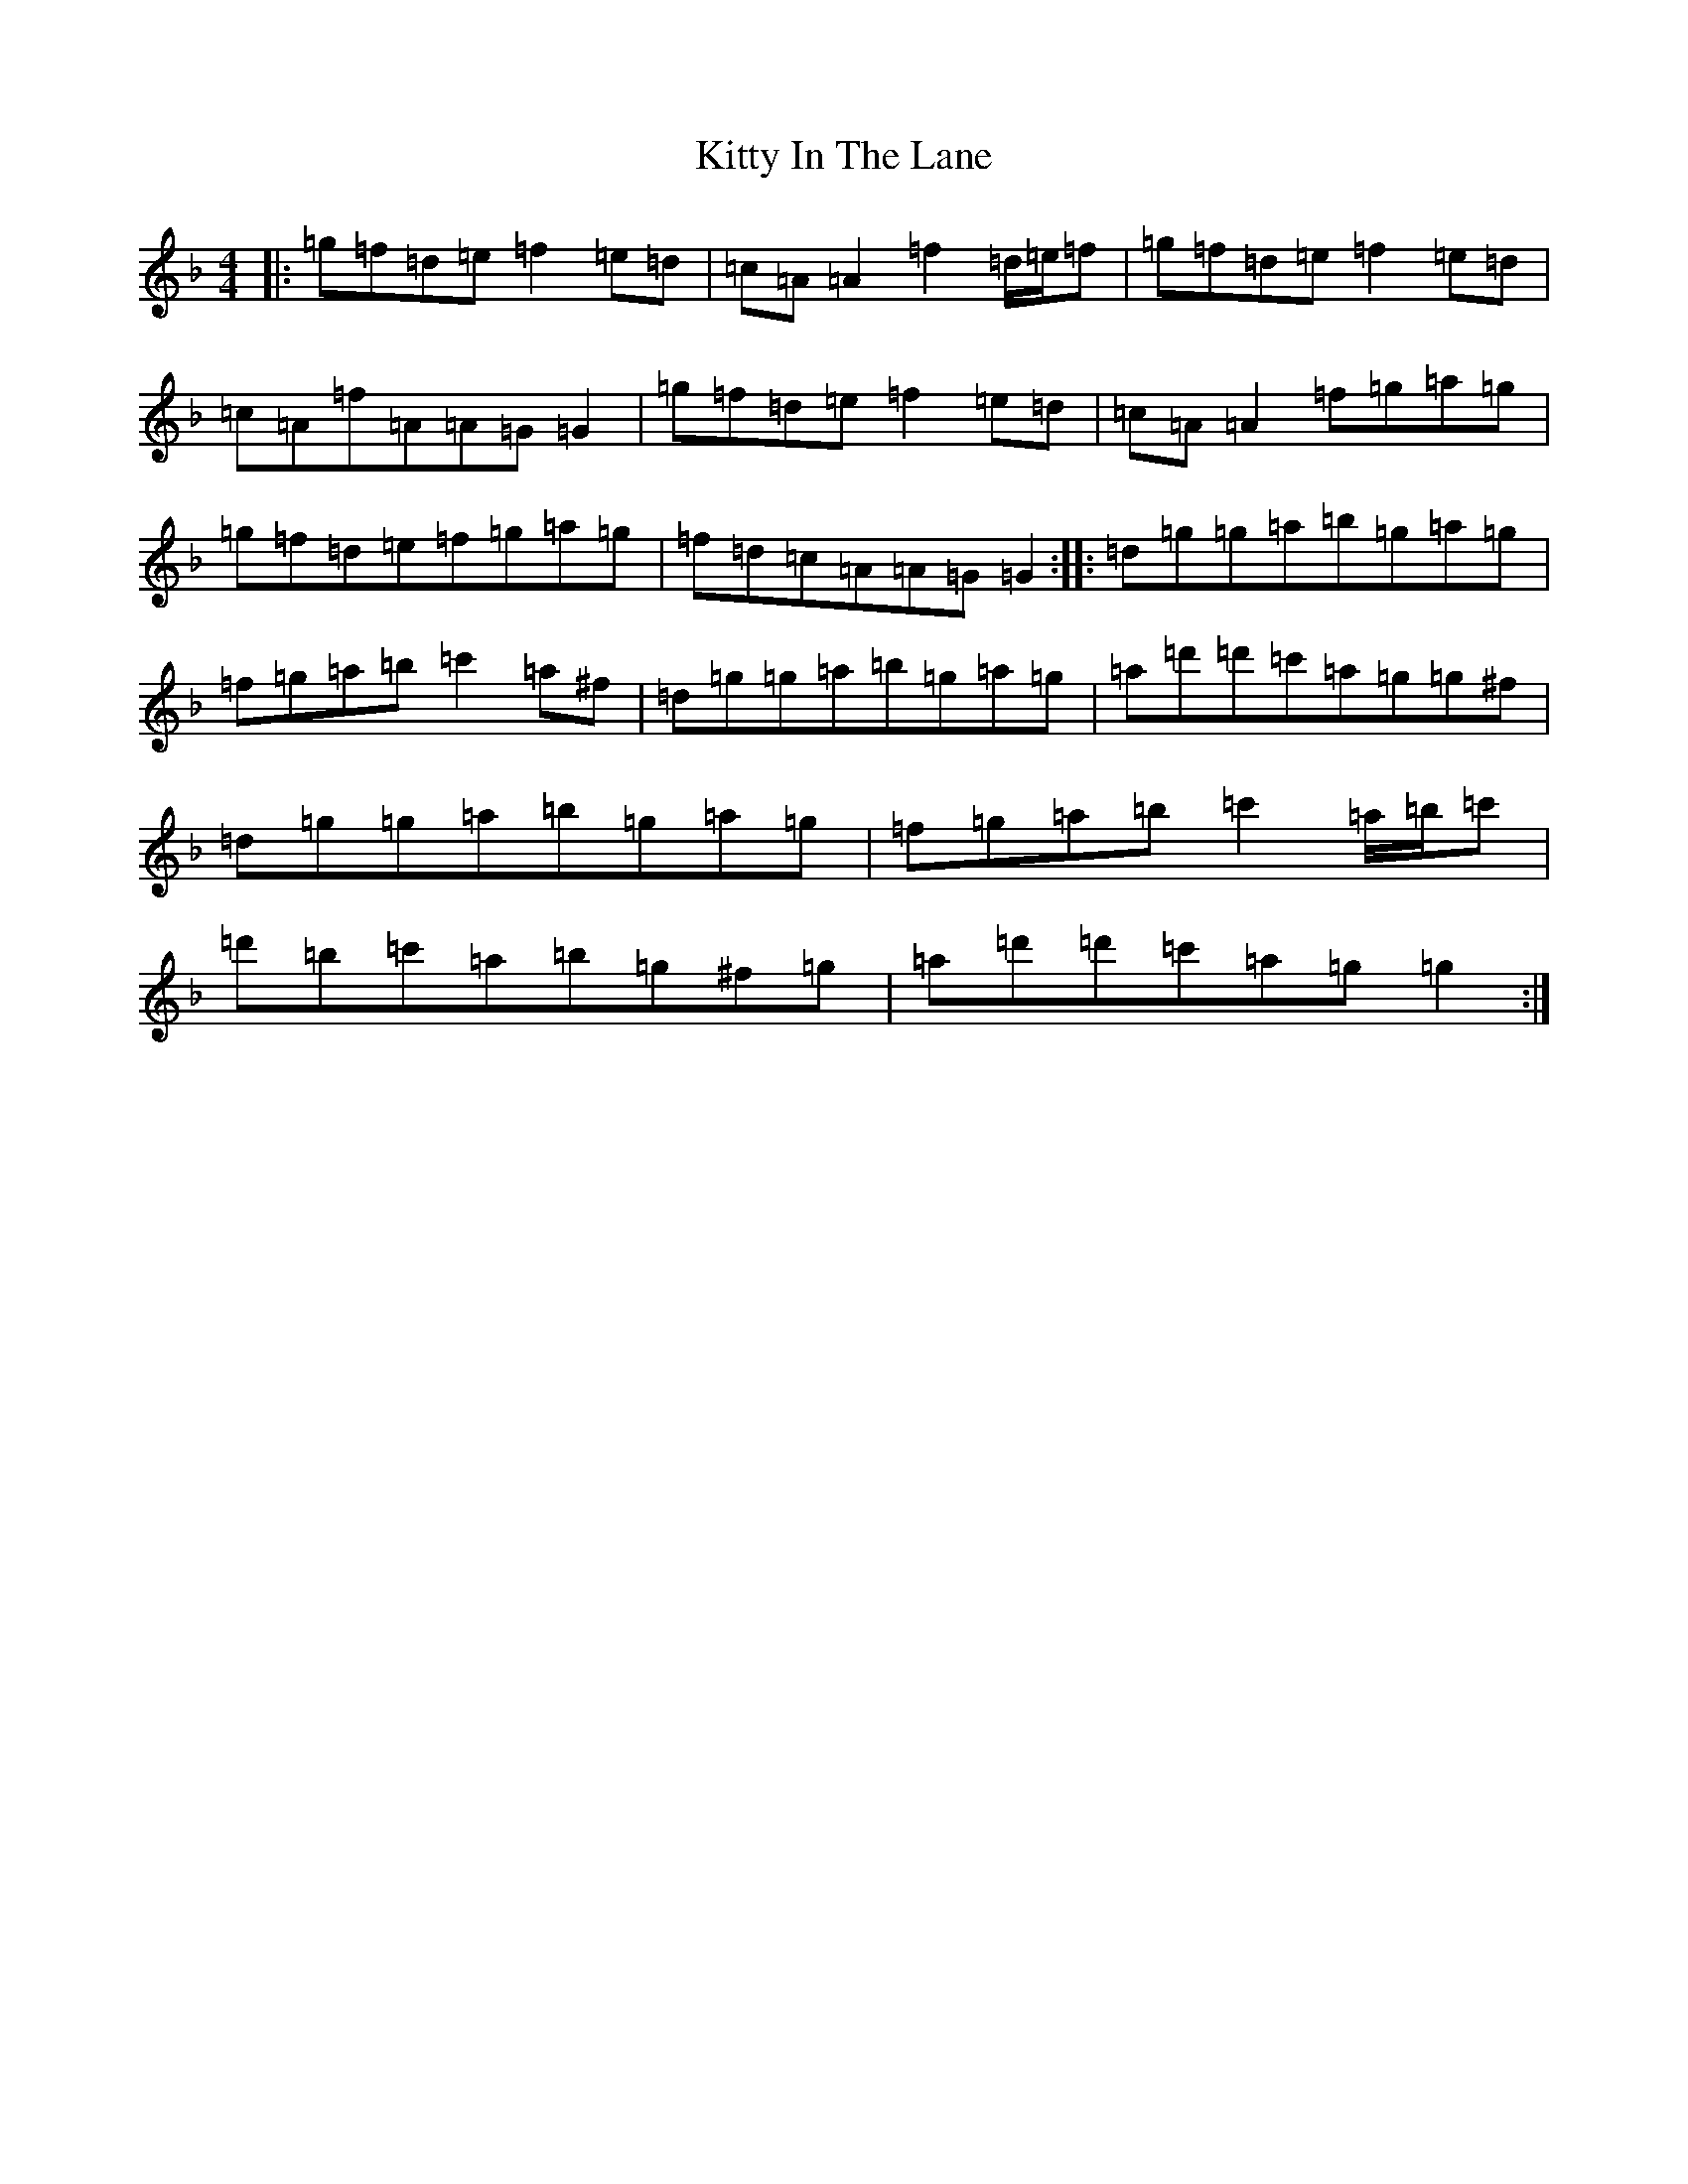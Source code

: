 X: 11619
T: Kitty In The Lane
S: https://thesession.org/tunes/569#setting24292
Z: D Mixolydian
R: reel
M: 4/4
L: 1/8
K: C Mixolydian
|:=g=f=d=e=f2=e=d|=c=A=A2=f2=d/2=e/2=f|=g=f=d=e=f2=e=d|=c=A=f=A=A=G=G2|=g=f=d=e=f2=e=d|=c=A=A2=f=g=a=g|=g=f=d=e=f=g=a=g|=f=d=c=A=A=G=G2:||:=d=g=g=a=b=g=a=g|=f=g=a=b=c'2=a^f|=d=g=g=a=b=g=a=g|=a=d'=d'=c'=a=g=g^f|=d=g=g=a=b=g=a=g|=f=g=a=b=c'2=a/2=b/2=c'|=d'=b=c'=a=b=g^f=g|=a=d'=d'=c'=a=g=g2:|